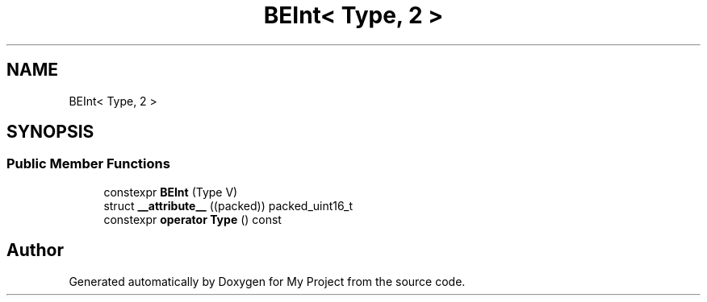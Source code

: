 .TH "BEInt< Type, 2 >" 3 "Wed Feb 1 2023" "Version Version 0.0" "My Project" \" -*- nroff -*-
.ad l
.nh
.SH NAME
BEInt< Type, 2 >
.SH SYNOPSIS
.br
.PP
.SS "Public Member Functions"

.in +1c
.ti -1c
.RI "constexpr \fBBEInt\fP (Type V)"
.br
.ti -1c
.RI "struct \fB__attribute__\fP ((packed)) packed_uint16_t"
.br
.ti -1c
.RI "constexpr \fBoperator Type\fP () const"
.br
.in -1c

.SH "Author"
.PP 
Generated automatically by Doxygen for My Project from the source code\&.
